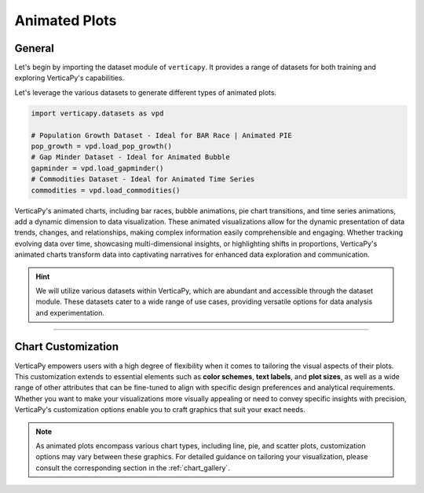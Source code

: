 .. _chart_gallery.animated:

==============
Animated Plots
==============

.. Necessary Code Elements

.. ipython:: python
    :suppress:

    import verticapy as vp
    import verticapy.datasets as vpd

    # Population Growth Dataset - Ideal for BAR Race | Animated PIE
    pop_growth = vpd.load_pop_growth()
    # Gap Minder Dataset - Ideal for Animated Bubble
    gapminder = vpd.load_gapminder()
    # Commodities Dataset - Ideal for Animated Time Series
    commodities = vpd.load_commodities()


General
-------

Let's begin by importing the dataset module of ``verticapy``. It provides a range of datasets for both training and exploring VerticaPy's capabilities.

.. ipython:: python

    import verticapy.datasets as vpd

Let's leverage the various datasets to generate different types of animated plots.

.. code-block:: python
    
    import verticapy.datasets as vpd

    # Population Growth Dataset - Ideal for BAR Race | Animated PIE
    pop_growth = vpd.load_pop_growth()
    # Gap Minder Dataset - Ideal for Animated Bubble
    gapminder = vpd.load_gapminder()
    # Commodities Dataset - Ideal for Animated Time Series
    commodities = vpd.load_commodities()

VerticaPy's animated charts, including bar races, bubble animations, pie chart transitions, and time series animations, add a dynamic dimension to data visualization. These animated visualizations allow for the dynamic presentation of data trends, changes, and relationships, making complex information easily comprehensible and engaging. Whether tracking evolving data over time, showcasing multi-dimensional insights, or highlighting shifts in proportions, VerticaPy's animated charts transform data into captivating narratives for enhanced data exploration and communication.

.. hint::
    
    We will utilize various datasets within VerticaPy, which are abundant and accessible through the dataset module. These datasets cater to a wide range of use cases, providing versatile options for data analysis and experimentation.

.. ipython:: python
    :suppress:

    import verticapy as vp
            
.. tab:: Matplotlib

    .. ipython:: python
        :suppress:

        vp.set_option("plotting_lib", "matplotlib")

    We can switch to using the ``matplotlib`` module.

    .. code-block:: python
        
        vp.set_option("plotting_lib", "matplotlib")

    VerticaPy's animated plots add dynamic storytelling to data visualization.

    .. tab:: Bar

      .. code-block:: python

          pop_growth.animated_bar(
            ts = "year",
            columns = ["city", "population"],
            by = "continent",
            start_date = 1970,
            end_date = 1980,
          )

      .. ipython:: python
          :suppress:

          fig = pop_growth.animated_bar(
            ts = "year",
            columns = ["city", "population"],
            by = "continent",
            start_date = 1970,
            end_date = 1980,
          )

          with open("figures/plotting_matplotlib_animated_bar.html", "w") as file:
            file.write(fig.__html__())

      .. raw:: html
          :file: SPHINX_DIRECTORY/figures/plotting_matplotlib_animated_bar.html

    .. tab:: Pie

      .. code-block:: python

          fig = pop_growth.animated_pie(
            ts = "year",
            columns = ["city", "population"],
            by = "continent",
            start_date = 1970,
            end_date = 1980,
          )

      .. ipython:: python
          :suppress:

          fig = pop_growth.animated_pie(
            ts = "year",
            columns = ["city", "population"],
            by = "continent",
            start_date = 1970,
            end_date = 1980,
          )

          with open("figures/plotting_matplotlib_animated_pie.html", "w") as file:
            file.write(fig.__html__())

      .. raw:: html
          :file: SPHINX_DIRECTORY/figures/plotting_matplotlib_animated_pie.html

    .. tab:: Bubble

      .. code-block:: python

          fig = gapminder.animated_scatter(
            ts = "year",
            columns = ["lifeExp", "gdpPercap", "country", "pop"],
            by = "continent",
            limit_labels=10, 
            limit_over=100
          )

      .. ipython:: python
          :suppress:

          fig = gapminder.animated_scatter(
            ts = "year",
            columns = ["lifeExp", "gdpPercap", "country", "pop"],
            by = "continent",
            limit_labels=10, 
            limit_over=100
          )

          with open("figures/plotting_matplotlib_animated_bubble.html", "w") as file:
            file.write(fig.__html__())

      .. raw:: html
          :file: SPHINX_DIRECTORY/figures/plotting_matplotlib_animated_bubble.html

    .. tab:: Time Series

      .. code-block:: python

          fig = commodities.animated_plot(ts = "date")

      .. ipython:: python
          :suppress:

          fig = commodities.animated_plot(ts = "date")

          with open("figures/plotting_matplotlib_animated_time.html", "w") as file:
            file.write(fig.__html__())

      .. raw:: html
          :file: SPHINX_DIRECTORY/figures/plotting_matplotlib_animated_time.html

___________________


Chart Customization
-------------------

VerticaPy empowers users with a high degree of flexibility when it comes to tailoring the visual aspects of their plots. 
This customization extends to essential elements such as **color schemes**, **text labels**, and **plot sizes**, as well as a wide range of other attributes that can be fine-tuned to align with specific design preferences and analytical requirements. Whether you want to make your visualizations more visually appealing or need to convey specific insights with precision, VerticaPy's customization options enable you to craft graphics that suit your exact needs.

.. note:: As animated plots encompass various chart types, including line, pie, and scatter plots, customization options may vary between these graphics. For detailed guidance on tailoring your visualization, please consult the corresponding section in the :ref:`chart_gallery`.
